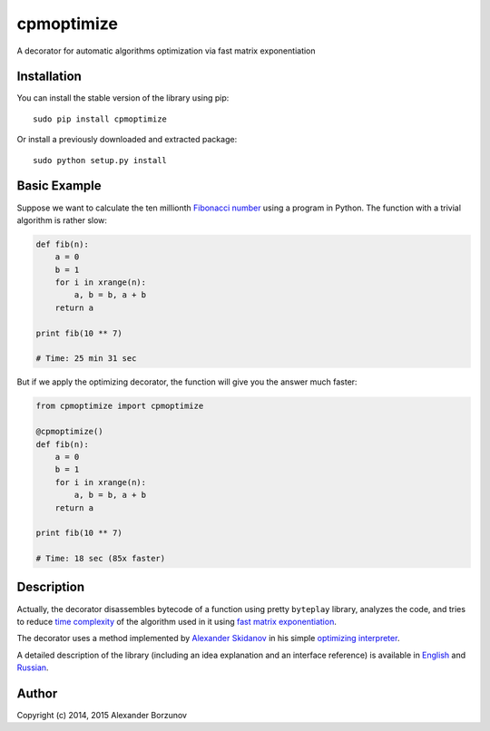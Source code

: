 ===========
cpmoptimize
===========

A decorator for automatic algorithms optimization via fast matrix exponentiation

.. image:: https://img.shields.io/travis/borzunov/cpmoptimize.svg
    :target: https://travis-ci.org/borzunov/cpmoptimize

.. image:: https://img.shields.io/pypi/v/cpmoptimize.svg
    :target: https://pypi.python.org/pypi/cpmoptimize

.. image:: https://img.shields.io/pypi/pyversions/cpmoptimize.svg

.. image:: https://img.shields.io/pypi/implementation/cpmoptimize.svg

Installation
------------

You can install the stable version of the library using pip::

    sudo pip install cpmoptimize

Or install a previously downloaded and extracted package::

    sudo python setup.py install

Basic Example
-------------

Suppose we want to calculate the ten millionth `Fibonacci number`_ using a program in Python. The function with a trivial algorithm is rather slow:

.. code:: python

    def fib(n):
        a = 0
        b = 1
        for i in xrange(n):
            a, b = b, a + b
        return a

    print fib(10 ** 7)

    # Time: 25 min 31 sec

But if we apply the optimizing decorator, the function will give you the answer much faster:

.. code:: python

    from cpmoptimize import cpmoptimize

    @cpmoptimize()
    def fib(n):
        a = 0
        b = 1
        for i in xrange(n):
            a, b = b, a + b
        return a

    print fib(10 ** 7)

    # Time: 18 sec (85x faster)

.. _Fibonacci number: https://en.wikipedia.org/wiki/Fibonacci_number

Description
-----------

Actually, the decorator disassembles bytecode of a function using pretty ``byteplay`` library, analyzes the code, and tries to reduce `time complexity`_ of the algorithm used in it using `fast matrix exponentiation`_.

.. _time complexity: https://en.wikipedia.org/wiki/Time_complexity
.. _fast matrix exponentiation: https://en.wikipedia.org/wiki/Exponentiation_by_squaring

The decorator uses a method implemented by `Alexander Skidanov`_ in his simple `optimizing interpreter`_.

.. _Alexander Skidanov: https://github.com/SkidanovAlex
.. _optimizing interpreter: https://github.com/SkidanovAlex/interpreter

A detailed description of the library (including an idea explanation and an interface reference) is available in English_ and Russian_.

.. _English: http://kukuruku.co/hub/algorithms/automatic-algorithms-optimization-via-fast-matrix-exponentiation
.. _Russian: http://habrahabr.ru/post/236689/

Author
------

Copyright (c) 2014, 2015 Alexander Borzunov

